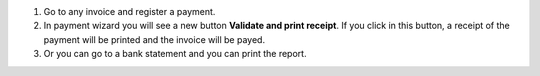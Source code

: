 #. Go to any invoice and register a payment.
#. In payment wizard you will see a new button **Validate and print receipt**.
   If you click in this button, a receipt of the payment will be printed and
   the invoice will be payed.
#. Or you can go to a bank statement and you can print the report.

